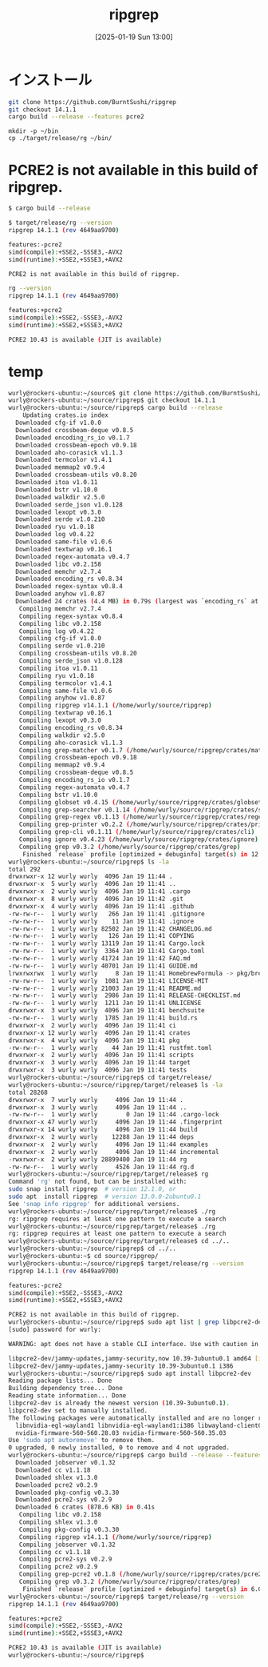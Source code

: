 #+BLOG: wurly-blog
#+POSTID: 1740
#+ORG2BLOG:
#+DATE: [2025-01-19 Sun 13:00]
#+OPTIONS: toc:nil num:nil todo:nil pri:nil tags:nil ^:nil
#+CATEGORY: 
#+TAGS: 
#+DESCRIPTION:
#+TITLE: ripgrep

* インストール

#+begin_src bash
git clone https://github.com/BurntSushi/ripgrep
git checkout 14.1.1
cargo build --release --features pcre2
#+end_src

#+begin_src 
mkdir -p ~/bin
cp ./target/release/rg ~/bin/
#+end_src


* PCRE2 is not available in this build of ripgrep.

#+begin_src bash
$ cargo build --release
#+end_src

#+begin_src bash
$ target/release/rg --version
ripgrep 14.1.1 (rev 4649aa9700)

features:-pcre2
simd(compile):+SSE2,-SSSE3,-AVX2
simd(runtime):+SSE2,+SSSE3,+AVX2

PCRE2 is not available in this build of ripgrep.
#+end_src

#+begin_src bash
rg --version
ripgrep 14.1.1 (rev 4649aa9700)

features:+pcre2
simd(compile):+SSE2,-SSSE3,-AVX2
simd(runtime):+SSE2,+SSSE3,+AVX2

PCRE2 10.43 is available (JIT is available)
#+end_src

* temp

#+begin_src bash
wurly@rockers-ubuntu:~/source$ git clone https://github.com/BurntSushi/ripgrep
wurly@rockers-ubuntu:~/source/ripgrep$ git checkout 14.1.1
wurly@rockers-ubuntu:~/source/ripgrep$ cargo build --release
    Updating crates.io index
  Downloaded cfg-if v1.0.0
  Downloaded crossbeam-deque v0.8.5
  Downloaded encoding_rs_io v0.1.7
  Downloaded crossbeam-epoch v0.9.18
  Downloaded aho-corasick v1.1.3
  Downloaded termcolor v1.4.1
  Downloaded memmap2 v0.9.4
  Downloaded crossbeam-utils v0.8.20
  Downloaded itoa v1.0.11
  Downloaded bstr v1.10.0
  Downloaded walkdir v2.5.0
  Downloaded serde_json v1.0.128
  Downloaded lexopt v0.3.0
  Downloaded serde v1.0.210
  Downloaded ryu v1.0.18
  Downloaded log v0.4.22
  Downloaded same-file v1.0.6
  Downloaded textwrap v0.16.1
  Downloaded regex-automata v0.4.7
  Downloaded libc v0.2.158
  Downloaded memchr v2.7.4
  Downloaded encoding_rs v0.8.34
  Downloaded regex-syntax v0.8.4
  Downloaded anyhow v1.0.87
  Downloaded 24 crates (4.4 MB) in 0.79s (largest was `encoding_rs` at 1.4 MB)
   Compiling memchr v2.7.4
   Compiling regex-syntax v0.8.4
   Compiling libc v0.2.158
   Compiling log v0.4.22
   Compiling cfg-if v1.0.0
   Compiling serde v1.0.210
   Compiling crossbeam-utils v0.8.20
   Compiling serde_json v1.0.128
   Compiling itoa v1.0.11
   Compiling ryu v1.0.18
   Compiling termcolor v1.4.1
   Compiling same-file v1.0.6
   Compiling anyhow v1.0.87
   Compiling ripgrep v14.1.1 (/home/wurly/source/ripgrep)
   Compiling textwrap v0.16.1
   Compiling lexopt v0.3.0
   Compiling encoding_rs v0.8.34
   Compiling walkdir v2.5.0
   Compiling aho-corasick v1.1.3
   Compiling grep-matcher v0.1.7 (/home/wurly/source/ripgrep/crates/matcher)
   Compiling crossbeam-epoch v0.9.18
   Compiling memmap2 v0.9.4
   Compiling crossbeam-deque v0.8.5
   Compiling encoding_rs_io v0.1.7
   Compiling regex-automata v0.4.7
   Compiling bstr v1.10.0
   Compiling globset v0.4.15 (/home/wurly/source/ripgrep/crates/globset)
   Compiling grep-searcher v0.1.14 (/home/wurly/source/ripgrep/crates/searcher)
   Compiling grep-regex v0.1.13 (/home/wurly/source/ripgrep/crates/regex)
   Compiling grep-printer v0.2.2 (/home/wurly/source/ripgrep/crates/printer)
   Compiling grep-cli v0.1.11 (/home/wurly/source/ripgrep/crates/cli)
   Compiling ignore v0.4.23 (/home/wurly/source/ripgrep/crates/ignore)
   Compiling grep v0.3.2 (/home/wurly/source/ripgrep/crates/grep)
    Finished `release` profile [optimized + debuginfo] target(s) in 12.37s
wurly@rockers-ubuntu:~/source/ripgrep$ ls -la
total 292
drwxrwxr-x 12 wurly wurly  4096 Jan 19 11:44 .
drwxrwxr-x  5 wurly wurly  4096 Jan 19 11:41 ..
drwxrwxr-x  2 wurly wurly  4096 Jan 19 11:41 .cargo
drwxrwxr-x  8 wurly wurly  4096 Jan 19 11:42 .git
drwxrwxr-x  4 wurly wurly  4096 Jan 19 11:41 .github
-rw-rw-r--  1 wurly wurly   266 Jan 19 11:41 .gitignore
-rw-rw-r--  1 wurly wurly    11 Jan 19 11:41 .ignore
-rw-rw-r--  1 wurly wurly 82502 Jan 19 11:42 CHANGELOG.md
-rw-rw-r--  1 wurly wurly   126 Jan 19 11:41 COPYING
-rw-rw-r--  1 wurly wurly 13119 Jan 19 11:41 Cargo.lock
-rw-rw-r--  1 wurly wurly  3364 Jan 19 11:41 Cargo.toml
-rw-rw-r--  1 wurly wurly 41724 Jan 19 11:42 FAQ.md
-rw-rw-r--  1 wurly wurly 40701 Jan 19 11:41 GUIDE.md
lrwxrwxrwx  1 wurly wurly     8 Jan 19 11:41 HomebrewFormula -> pkg/brew
-rw-rw-r--  1 wurly wurly  1081 Jan 19 11:41 LICENSE-MIT
-rw-rw-r--  1 wurly wurly 21003 Jan 19 11:41 README.md
-rw-rw-r--  1 wurly wurly  2986 Jan 19 11:41 RELEASE-CHECKLIST.md
-rw-rw-r--  1 wurly wurly  1211 Jan 19 11:41 UNLICENSE
drwxrwxr-x  3 wurly wurly  4096 Jan 19 11:41 benchsuite
-rw-rw-r--  1 wurly wurly  1785 Jan 19 11:41 build.rs
drwxrwxr-x  2 wurly wurly  4096 Jan 19 11:41 ci
drwxrwxr-x 12 wurly wurly  4096 Jan 19 11:41 crates
drwxrwxr-x  4 wurly wurly  4096 Jan 19 11:41 pkg
-rw-rw-r--  1 wurly wurly    44 Jan 19 11:41 rustfmt.toml
drwxrwxr-x  2 wurly wurly  4096 Jan 19 11:41 scripts
drwxrwxr-x  3 wurly wurly  4096 Jan 19 11:44 target
drwxrwxr-x  3 wurly wurly  4096 Jan 19 11:41 tests
wurly@rockers-ubuntu:~/source/ripgrep$ cd target/release/
wurly@rockers-ubuntu:~/source/ripgrep/target/release$ ls -la
total 28268
drwxrwxr-x  7 wurly wurly     4096 Jan 19 11:44 .
drwxrwxr-x  3 wurly wurly     4096 Jan 19 11:44 ..
-rw-rw-r--  1 wurly wurly        0 Jan 19 11:44 .cargo-lock
drwxrwxr-x 47 wurly wurly     4096 Jan 19 11:44 .fingerprint
drwxrwxr-x 14 wurly wurly     4096 Jan 19 11:44 build
drwxrwxr-x  2 wurly wurly    12288 Jan 19 11:44 deps
drwxrwxr-x  2 wurly wurly     4096 Jan 19 11:44 examples
drwxrwxr-x  2 wurly wurly     4096 Jan 19 11:44 incremental
-rwxrwxr-x  2 wurly wurly 28899400 Jan 19 11:44 rg
-rw-rw-r--  1 wurly wurly     4526 Jan 19 11:44 rg.d
wurly@rockers-ubuntu:~/source/ripgrep/target/release$ rg
Command 'rg' not found, but can be installed with:
sudo snap install ripgrep  # version 12.1.0, or
sudo apt  install ripgrep  # version 13.0.0-2ubuntu0.1
See 'snap info ripgrep' for additional versions.
wurly@rockers-ubuntu:~/source/ripgrep/target/release$ ./rg
rg: ripgrep requires at least one pattern to execute a search
wurly@rockers-ubuntu:~/source/ripgrep/target/release$ ./rg
rg: ripgrep requires at least one pattern to execute a search
wurly@rockers-ubuntu:~/source/ripgrep/target/release$ cd ../..
wurly@rockers-ubuntu:~/source/ripgrep$ cd ../..
wurly@rockers-ubuntu:~$ cd source/ripgrep/
wurly@rockers-ubuntu:~/source/ripgrep$ target/release/rg --version
ripgrep 14.1.1 (rev 4649aa9700)

features:-pcre2
simd(compile):+SSE2,-SSSE3,-AVX2
simd(runtime):+SSE2,+SSSE3,+AVX2

PCRE2 is not available in this build of ripgrep.
wurly@rockers-ubuntu:~/source/ripgrep$ sudo apt list | grep libpcre2-dev
[sudo] password for wurly: 

WARNING: apt does not have a stable CLI interface. Use with caution in scripts.

libpcre2-dev/jammy-updates,jammy-security,now 10.39-3ubuntu0.1 amd64 [installed,automatic]
libpcre2-dev/jammy-updates,jammy-security 10.39-3ubuntu0.1 i386
wurly@rockers-ubuntu:~/source/ripgrep$ sudo apt install libpcre2-dev
Reading package lists... Done
Building dependency tree... Done
Reading state information... Done
libpcre2-dev is already the newest version (10.39-3ubuntu0.1).
libpcre2-dev set to manually installed.
The following packages were automatically installed and are no longer required:
  libnvidia-egl-wayland1 libnvidia-egl-wayland1:i386 libwayland-client0:i386 libwpe-1.0-1 libwpebackend-fdo-1.0-1
  nvidia-firmware-560-560.28.03 nvidia-firmware-560-560.35.03
Use 'sudo apt autoremove' to remove them.
0 upgraded, 0 newly installed, 0 to remove and 4 not upgraded.
wurly@rockers-ubuntu:~/source/ripgrep$ cargo build --release --features pcre2
  Downloaded jobserver v0.1.32
  Downloaded cc v1.1.18
  Downloaded shlex v1.3.0
  Downloaded pcre2 v0.2.9
  Downloaded pkg-config v0.3.30
  Downloaded pcre2-sys v0.2.9
  Downloaded 6 crates (878.6 KB) in 0.41s
   Compiling libc v0.2.158
   Compiling shlex v1.3.0
   Compiling pkg-config v0.3.30
   Compiling ripgrep v14.1.1 (/home/wurly/source/ripgrep)
   Compiling jobserver v0.1.32
   Compiling cc v1.1.18
   Compiling pcre2-sys v0.2.9
   Compiling pcre2 v0.2.9
   Compiling grep-pcre2 v0.1.8 (/home/wurly/source/ripgrep/crates/pcre2)
   Compiling grep v0.3.2 (/home/wurly/source/ripgrep/crates/grep)
    Finished `release` profile [optimized + debuginfo] target(s) in 6.02s
wurly@rockers-ubuntu:~/source/ripgrep$ target/release/rg --version
ripgrep 14.1.1 (rev 4649aa9700)

features:+pcre2
simd(compile):+SSE2,-SSSE3,-AVX2
simd(runtime):+SSE2,+SSSE3,+AVX2

PCRE2 10.43 is available (JIT is available)
wurly@rockers-ubuntu:~/source/ripgrep$ 
#+end_src
